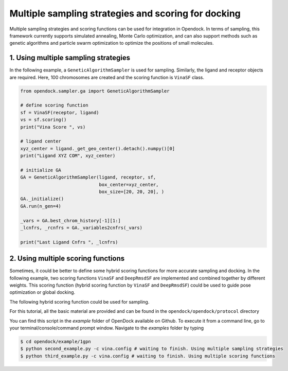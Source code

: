 .. _multiple_docking:

Multiple sampling strategies and scoring for docking
=====================================================

Multiple sampling strategies and scoring functions can be used for integration in Opendock.
In terms of sampling, this framework currently supports simulated annealing, Monte Carlo optimization,
and can also support methods such as genetic algorithms and particle swarm optimization to optimize the positions 
of small molecules.

1. Using multiple sampling strategies
------------------------------------
In the following example, a ``GeneticAlgorithmSampler`` is used for sampling. Similarly, 
the ligand and receptor objects are required. Here, 100 chromosomes are created and the 
scoring function is ``VinaSF`` class. 

.. code-block:: bash

    from opendock.sampler.ga import GeneticAlgorithmSampler

    # define scoring function
    sf = VinaSF(receptor, ligand)
    vs = sf.scoring()
    print("Vina Score ", vs)

    # ligand center
    xyz_center = ligand._get_geo_center().detach().numpy()[0]
    print("Ligand XYZ COM", xyz_center)

    # initialize GA
    GA = GeneticAlgorithmSampler(ligand, receptor, sf, 
                                 box_center=xyz_center, 
                                 box_size=[20, 20, 20], )
    GA._initialize()
    GA.run(n_gen=4)

    _vars = GA.best_chrom_history[-1][1:]
    _lcnfrs, _rcnfrs = GA._variables2cnfrs(_vars)

    print("Last Ligand Cnfrs ", _lcnfrs)

2. Using multiple scoring functions
-------------------------------------

Sometimes, it could be better to define some hybrid scoring functions for 
more accurate sampling and docking. In the following example, two scoring functions
``VinaSF`` and ``DeepRmsdSF`` are implemented and combined together by different
weights. This scoring function (hybrid scoring function by ``VinaSF`` and ``DeepRmsdSF``)
could be used to guide pose optimization or global docking.  

.. code-block:: bash
    # define scoring function
    sf1 = VinaSF(receptor, ligand)
    vs = sf1.scoring()
    print("Vina Score ", vs)

    # define scoring function
    sf2 = DeepRmsdSF(receptor, ligand)
    vs = sf2.scoring()
    print("DeepRMSD Score ", vs)

    # combined scoring function
    sf = HybridSF(receptor, ligand, scorers=[sf1, sf2], weights=[0.8, 0.2])
    vs = sf.scoring()
    print("HybridSF Score ", vs)

The following hybrid scoring function could be used for sampling. 

.. code-block:: bash
    from opendock.scorer.hybrid import HybridSF

    # sf is the hybrid scoring function
    sf = HybridSF(receptor, ligand, scorers=[sf1, sf2], weights=[0.8, 0.2])

    # ligand center of the initial input ligand pose
    xyz_center = ligand._get_geo_center().detach().numpy()[0]
    print("Ligand XYZ COM", xyz_center)

    # define sampler
    print("Cnfrs: ",ligand.cnfrs_, receptor.cnfrs_)
    mc = MonteCarloSampler(ligand, receptor, scoring_function=sf, 
                           box_center=xyz_center, 
                           box_size=[20, 20, 20], 
                           random_start=True,
                           minimizer=adam_minimizer,
                           )
    init_score = mc._score(ligand.cnfrs_, receptor.cnfrs_)
    print("Initial Score", init_score)

For this tutorial, all the basic material are provided and can be found 
in the ``opendock/opendock/protocol`` directory

You can find this script in the `example` folder of OpenDock available on Github. To execute it from a command line,
go to your terminal/console/command prompt window. Navigate to the `examples` folder by typing

.. code-block:: console

    $ cd opendock/example/1gpn
    $ python second_example.py -c vina.config # waiting to finish. Using multiple sampling strategies
    $ python third_example.py -c vina.config # waiting to finish. Using multiple scoring functions

